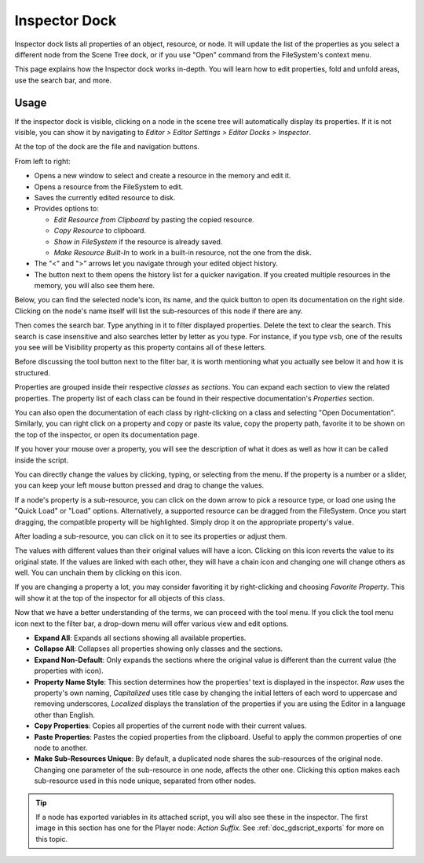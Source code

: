 .. _doc_editor_inspector_dock:

Inspector Dock
===============

Inspector dock lists all properties of an object, resource, or node.
It will update the list of the properties as you select a different node from the 
Scene Tree dock, or if you use "Open" command from the FileSystem's context menu.

.. image:: img/inspector_overview.webp

This page explains how the Inspector dock works in-depth. You will learn how to edit 
properties, fold and unfold areas, use the search bar, and more.

Usage
-----

If the inspector dock is visible, clicking on a node in the scene tree will automatically
display its properties.
If it is not visible, you can show it by navigating to
`Editor > Editor Settings > Editor Docks > Inspector`.

At the top of the dock are the file and navigation buttons.

.. image:: img/inspector_top_buttons.webp

From left to right:

- Opens a new window to select and create a resource in the memory and edit it.
- Opens a resource from the FileSystem to edit.
- Saves the currently edited resource to disk.
- Provides options to:

  - `Edit Resource from Clipboard` by pasting the copied resource.
  - `Copy Resource` to clipboard.
  - `Show in FileSystem` if the resource is already saved.
  - `Make Resource Built-In` to work in a built-in resource, not the one from the disk.
  
- The "<" and ">" arrows let you navigate through your edited object history.
- The button next to them opens the history list for a quicker navigation. If you created multiple 
  resources in the memory, you will also see them here.

Below, you can find the selected node's icon, its name, and the quick button to open 
its documentation on the right side.
Clicking on the node's name itself will list the sub-resources of this node if there are any.

Then comes the search bar. Type anything in it to filter displayed properties. 
Delete the text to clear the search.
This search is case insensitive and also searches letter by letter as you type.
For instance, if you type ``vsb``, one of the results you see will be
Visibility property as this property contains all of these letters.

Before discussing the tool button next to the filter bar, it is worth mentioning 
what you actually see below it and how it is structured.

.. image:: img/inspector_dock_overlay.webp

Properties are grouped inside their respective `classes` as `sections`.
You can expand each section to view the related properties.
The property list of each class can be found in their respective documentation's 
`Properties` section.

You can also open the documentation of each class by right-clicking on a class
and selecting "Open Documentation".
Similarly, you can right click on a property and copy or paste its value,
copy the property path, favorite it to be shown on the top of the inspector, or open its 
documentation page.

If you hover your mouse over a property, you will see the description of what 
it does as well as how it can be called inside the script.

You can directly change the values by clicking, typing, or selecting from the menu.
If the property is a number or a slider, you can keep your left mouse button 
pressed and drag to change the values.

.. image:: img/inspector_dock_subresource.webp

If a node's property is a sub-resource, you can click on the down arrow to pick a 
resource type, or load one using the "Quick Load" or "Load" options.
Alternatively, a supported resource can be dragged from the FileSystem.
Once you start dragging, the compatible property will be highlighted.
Simply drop it on the appropriate property's value.

After loading a sub-resource, you can click on it to see its properties or adjust them.

.. |undo| image:: img/inspector_dock_revert.webp

The values with different values than their original values will have a |undo| icon.
Clicking on this icon reverts the value to its original state.
If the values are linked with each other, they will have a chain icon and changing one
will change others as well. You can unchain them by clicking on this icon.

If you are changing a property a lot, you may consider favoriting it by right-clicking and
choosing `Favorite Property`. This will show it at the top of the inspector for all objects 
of this class.

Now that we have a better understanding of the terms, we can proceed with the tool menu. 
If you click the tool menu icon next to the filter bar, a drop-down menu will offer
various view and edit options.

.. image:: img/inspector_tools_menu.webp

- **Expand All**: Expands all sections showing all available properties.
- **Collapse All**: Collapses all properties showing only classes and the sections.
- **Expand Non-Default**: Only expands the sections where the original value is different
  than the current value (the properties with |undo| icon).
- **Property Name Style**: This section determines how the properties' text is displayed in 
  the inspector. `Raw` uses the property's own naming, `Capitalized` uses title 
  case by changing the initial letters of each word to uppercase and removing underscores, 
  `Localized` displays the translation of the properties if you are using the Editor 
  in a language other than English.
- **Copy Properties**: Copies all properties of the current node with their current values.
- **Paste Properties**: Pastes the copied properties from the clipboard. Useful to apply 
  the common properties of one node to another.
- **Make Sub-Resources Unique**: By default, a duplicated node shares the sub-resources of
  the original node. Changing one parameter of the sub-resource in one node, affects 
  the other one.
  Clicking this option makes each sub-resource used in this node unique, separated from 
  other nodes.

.. tip:: If a node has exported variables in its attached script, you will also see these 
  in the inspector. The first image in this section has one for the Player node:
  `Action Suffix`. See :ref:`doc_gdscript_exports` for more on this topic.

.. seealso:: Refer to :ref:`doc_customizing_editor` for dock customization options.


.. break down inspector content in class name, property categories that are foldable, and individual properties.

.. Using the buttons at the top.
.. Using the tool menu
.. List each property type and how to edit it
.. For numerical inputs, mention and link to a page about formulas
.. Refer to :ref:`doc_filesystem_dock`